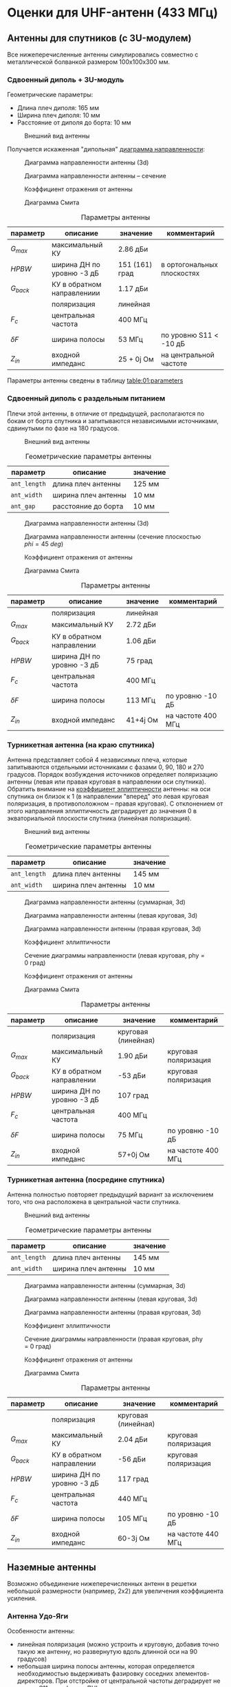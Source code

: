 * Оценки для UHF-антенн (433 МГц)
** Антенны для спутников (с 3U-модулем)
Все нижеперечисленные антенны симулировались совместно с металлической болванкой размером 100x100x300 мм.
*** Сдвоенный диполь + 3U-модуль
Геометрические параметры:
- Длина плеч диполя: 165 мм
- Ширина плеч диполя: 10 мм
- Расстояние от диполя до борта: 10 мм
  
#+CAPTION: Внешний вид антенны
[[file:06_crossed_dipole_with_sat/overview.png]]

Получается искаженная "дипольная" [[fig:01:gain3d][диаграмма направленности]]:
#+CAPTION: Диаграмма направленности антенны (3d)
#+NAME: fig:01:gain3d
[[file:06_crossed_dipole_with_sat/gain_3d.png]]

#+CAPTION: Диаграмма направленности антенны -- сечение
#+NAME: fig:01:gain_0deg
[[file:06_crossed_dipole_with_sat/gain_0deg.png]]

#+CAPTION: Коэффициент отражения от антенны
#+NAME: fig:01:s11
[[file:06_crossed_dipole_with_sat/S11.png]]

#+CAPTION: Диаграмма Смита
#+NAME: fig:01:smith_300M_500M
[[file:06_crossed_dipole_with_sat/smith_300M_500M.png]]

#+CAPTION: Параметры антенны
#+NAME: table:01:parameters
| параметр   | описание                   | значение       | комментарий                |
|------------+----------------------------+----------------+----------------------------|
| $G_{max}$  | максимальный КУ            | 2.86 дБи       |                            |
| $HPBW$     | ширина ДН по уровню -3 дБ  | 151 (161) град | в ортогональных плоскостях |
| $G_{back}$ | КУ в обратном направлениии | 1.17 дБи       |                            |
|            | поляризация                | линейная       |                            |
| $F_{c}$    | центральная частота        | 400 МГц        |                            |
| $\delta F$ | ширина полосы              | 53 МГц         | по уровню S11 < -10 дБ     |
| $Z_{in}$   | входной импеданс           | 25 + 0j Ом     | на центральной частоте     |

Параметры антенны сведены в таблицу [[table:01:parameters]]

*** Сдвоенный диполь с раздельным питанием

Плечи этой антенны, в отличие от предыдущей, располагаются по бокам от борта спутника и запитываются независимыми источниками, сдвинутыми по фазе на 180 градусов.

#+CAPTION: Внешний вид антенны
#+NAME: fig:02:overview
[[file:07_crossed_dipole_with_sat_separate_feed/overview.png]]

#+CAPTION: Геометрические параметры антенны
#+NAME: table:02:geometry
| параметр     | описание            | значение |
|--------------+---------------------+----------|
| =ant_length= | длина плеч антенны  | 125 мм   |
| =ant_width=  | ширина плеч антенны | 10 мм    |
| =ant_gap=    | расстояние до борта | 10 мм    |

#+CAPTION: Диаграмма направленности антенны (3d)
#+NAME: fig:02:gain3d
[[file:07_crossed_dipole_with_sat_separate_feed/gain_3d.png]]

#+CAPTION: Диаграмма направленности антенны (сечение плоскостью $phi = 45~deg$)
#+NAME: fig:02:gain_45deg
[[file:07_crossed_dipole_with_sat_separate_feed/gain_45deg.png]]

#+CAPTION: Коэффициент отражения от антенны
#+NAME: fig:02:s11
[[file:07_crossed_dipole_with_sat_separate_feed/S11.png]]

#+CAPTION: Диаграмма Смита
#+NAME: fig:02:smith
[[file:07_crossed_dipole_with_sat_separate_feed/smith.png]]


#+CAPTION: Параметры антенны
#+NAME: table:02:parameters
| параметр   | описание                  | значение | комментарий        |
|------------+---------------------------+----------+--------------------|
|            | поляризация               | линейная |                    |
| $G_{max}$  | максимальный КУ           | 2.72 дБи |                    |
| $G_{back}$ | КУ в обратном направлении | 1.06 дБи |                    |
| $HPBW$     | ширина ДН по уровню -3 дБ | 75 град  |                    |
| $F_{c}$    | центральная частота       | 400 МГц  |                    |
| $\delta F$ | ширина полосы             | 113 МГц  | по уровню -10 дБ   |
| $Z_{in}$   | входной импеданс          | 41+4j Ом | на частоте 400 МГц |


*** Турникетная антенна (на краю спутника)

Антенна представляет собой 4 независимых плеча, которые запитываются отдельными источниками с фазами 0, 90, 180 и 270 градусов. Порядок возбуждения источников определяет поляризацию антенны (левая или правая круговая в направлении оси спутника). Обратить внимание на [[fig:03:axial_ratio][коэффициент эллиптичности]] антенны: на оси спутника он близок к 1 (в направлении "вперед" это левая круговая поляризация, в противоположном -- правая круговая). С отклонением от этого направления эллиптичность деградирует до значения 0 в экваториальной плоскости спутника (линейная поляризация).

#+CAPTION: Внешний вид антенны
#+NAME: fig:03:overview
[[file:08_turnstile_with_sat/overview.png]]

#+CAPTION: Геометрические параметры антенны
#+NAME: table:03:geometry
| параметр     | описание            | значение |
|--------------+---------------------+----------|
| =ant_length= | длина плеч антенны  | 145 мм   |
| =ant_width=  | ширина плеч антенны | 10 мм    |

#+CAPTION: Диаграмма направленности антенны (суммарная, 3d)
#+NAME: fig:03:gain3d
[[file:08_turnstile_with_sat/gain_total_3d.png]]

#+CAPTION: Диаграмма направленности антенны (левая круговая, 3d)
#+NAME: fig:03:lhcp3d
[[file:08_turnstile_with_sat/gain_lhcp_3d.png]]

#+CAPTION: Диаграмма направленности антенны (правая круговая, 3d)
#+NAME: fig:03:rhcp3d
[[file:08_turnstile_with_sat/gain_rhcp_3d.png]]

#+CAPTION: Коэффициент эллиптичности
#+NAME: fig:03:axial_ratio
[[file:08_turnstile_with_sat/axial_ratio.png]]

#+CAPTION: Сечение диаграммы направленности (левая круговая, phy = 0 град)
#+NAME: fig:03:lhcp_0deg
[[file:08_turnstile_with_sat/gain_0deg.png]]

#+CAPTION: Коэффициент отражения от антенны
#+NAME: fig:03:s11
[[file:08_turnstile_with_sat/S11.png]]

#+CAPTION: Диаграмма Смита
#+NAME: fig:03:smith
[[file:08_turnstile_with_sat/smith.png]]

#+CAPTION: Параметры антенны
#+NAME: table:03:parameters
| параметр   | описание                  | значение            | комментарий          |
|------------+---------------------------+---------------------+----------------------|
|            | поляризация               | круговая (линейная) |                      |
| $G_{max}$  | максимальный КУ           | 1.90 дБи            | круговая поляризация |
| $G_{back}$ | КУ в обратном направлении | -53 дБи             | круговая поляризация |
| $HPBW$     | ширина ДН по уровню -3 дБ | 107 град            |                      |
| $F_{c}$    | центральная частота       | 400 МГц             |                      |
| $\delta F$ | ширина полосы             | 75 МГц              | по уровню -10 дБ     |
| $Z_{in}$   | входной импеданс          | 57+0j Ом            | на частоте 400 МГц   |

*** Турникетная антенна (посредине спутника)

Антенна полностью повторяет предыдущий вариант за исключением того, что она расположена в центральной части спутника.

#+CAPTION: Внешний вид антенны
#+NAME: fig:04:overview
[[file:09_turnstile_with_sat_centered/overview.png]]

#+CAPTION: Геометрические параметры антенны
#+NAME: table:04:geometry
| параметр     | описание            | значение |
|--------------+---------------------+----------|
| =ant_length= | длина плеч антенны  | 145 мм   |
| =ant_width=  | ширина плеч антенны | 10 мм    |

#+CAPTION: Диаграмма направленности антенны (суммарная, 3d)
#+NAME: fig:04:gain3d
[[file:09_turnstile_with_sat_centered/gain_total_3d.png]]

#+CAPTION: Диаграмма направленности антенны (левая круговая, 3d)
#+NAME: fig:04:lhcp3d
[[file:09_turnstile_with_sat_centered/gain_lhcp_3d.png]]

#+CAPTION: Диаграмма направленности антенны (правая круговая, 3d)
#+NAME: fig:04:rhcp3d
[[file:09_turnstile_with_sat_centered/gain_rhcp_3d.png]]

#+CAPTION: Коэффициент эллиптичности
#+NAME: fig:04:axial_ratio
[[file:09_turnstile_with_sat_centered/axial_ratio.png]]

#+CAPTION: Сечение диаграммы направленности (правая круговая, phy = 0 град)
#+NAME: fig:04:rhcp_0deg
[[file:09_turnstile_with_sat_centered/gain_rhcp_0deg.png]]

#+CAPTION: Коэффициент отражения от антенны
#+NAME: fig:04:s11
[[file:09_turnstile_with_sat_centered/S11.png]]

#+CAPTION: Диаграмма Смита
#+NAME: fig:04:smith
[[file:09_turnstile_with_sat_centered/smith.png]]

#+CAPTION: Параметры антенны
#+NAME: table:03:parameters
| параметр   | описание                  | значение            | комментарий          |
|------------+---------------------------+---------------------+----------------------|
|            | поляризация               | круговая (линейная) |                      |
| $G_{max}$  | максимальный КУ           | 2.04 дБи            | круговая поляризация |
| $G_{back}$ | КУ в обратном направлении | -56 дБи             | круговая поляризация |
| $HPBW$     | ширина ДН по уровню -3 дБ | 117 град            |                      |
| $F_{c}$    | центральная частота       | 440 МГц             |                      |
| $\delta F$ | ширина полосы             | 105 МГц             | по уровню -10 дБ     |
| $Z_{in}$   | входной импеданс          | 60-3j Ом            | на частоте 440 МГц   |

** Наземные антенны
Возможно объединение нижеперечисленных антенн в решетки небольшой размерности (например, 2x2) для увеличения коэффициента усиления.

*** Антенна Удо-Яги

Особенности антенны:
- линейная поляризация (можно устроить и круговую, добавив точно такую же антенну, но развернутую вдоль длинной оси на 90 градусов)
- небольшая ширина полосы антенны, которая определяется необходимостью выдерживать фазировку соседних элементов-директоров. При отстройке от центральной частоты деградирует не только S11, но и форма ДН!
- примерно линейная зависимость логарифма длины антенны от КУ в дБи. Разумные КУ -- от 14 до 16 дБи. В небольших пределах КУ увеличить, вручную оптимизировав положения директоров.

#+CAPTION: Внешний вид антенны
#+NAME: fig:05:overview
[[file:11_uhf_udo_yagi/overview.png]]

#+CAPTION: Геометрические параметры антенны
#+NAME: table:05:geometry
| параметр            | описание                      | значение    |
|---------------------+-------------------------------+-------------|
| =Num_directors=     | количество директоров         | 13          |
| =Num_reflectors=    | количество рефлекторов        | 1           |
| =dir_spacing[i]=    | расстояния между директорами  | 130..270 мм |
| =reflector_spacing= | расстояние до рефлектора      | 112 мм      |
| =dir_length[i]=     | длины директоров              | 300..340 мм |
| =reflector_length=  | длина рефлектора              | 367 мм      |
| =wire_diameter=     | диаметр проволочных элементов | 7.5 мм      |
| =total_length=      | суммарная длина антенны       | ~ 2.9 м     |

#+CAPTION: Диаграмма направленности антенны (суммарная, 3d)
#+NAME: fig:05:gain3d
[[file:11_uhf_udo_yagi/gain_3d.png]]

#+CAPTION: ДН в E-плоскости
#+NAME: fig:05:gain_e
[[file:11_uhf_udo_yagi/gain_e_plane.png]]

#+CAPTION: ДН в H-плоскости
#+NAME: fig:05:gain_h
[[file:11_uhf_udo_yagi/gain_h_plane.png]]


#+CAPTION: Входной импеданс антенны
#+NAME: fig:05:impedance
[[file:11_uhf_udo_yagi/impedance.png]]

#+CAPTION: Диаграмма Смита
#+NAME: fig:05:smith
[[file:11_uhf_udo_yagi/smith.png]]

#+CAPTION: Параметры антенны
#+NAME: table:05:parameters
| параметр   | описание                  | значение  | комментарий        |
|------------+---------------------------+-----------+--------------------|
|            | поляризация               | линейная  |                    |
| $G_{max}$  | максимальный КУ           | 15 дБи    |                    |
| $G_{back}$ | КУ в обратном направлении | -13 дБи   |                    |
| $HPBW$     | ширина ДН по уровню -3 дБ | 30 град   |                    |
| $F_{c}$    | центральная частота       | 400 МГц   |                    |
| $\delta F$ | ширина полосы             | 20 МГц    | по виду ДН         |
| $Z_{in}$   | входной импеданс          | 27+17j Ом | на частоте 400 МГц |

*** Спиральная антенна

Особенности:
- Только круговая поляризация (определяется направлением спирали)
- При равных коэффициентах усиления длиннее антенны Удо-Яги
- Широкополосная как в смысле стабильности ДН, так и в смысле входных параметров. Входной импеданс антенны практически неизменен в широкой полосе частот.

#+CAPTION: Внешний вид антенны
#+NAME: fig:06:overview
[[file:12_uhf_spiral/overview.png]]

#+CAPTION: Геометрические параметры антенны
#+NAME: table:06:geometry
| параметр         | описание                      | значение |
|------------------+-------------------------------+----------|
| =gnd_diameter=   | диаметр рефлектора            | 750 мм   |
| =helix_diameter= | диаметр спирали               | 240 мм   |
| =wire_diameter=  | диаметр проволочных элементов | 7.5 мм   |
| =pitch_angle=    | угол намотки спирали          | 13 град  |
| =num_turns=      | количество витков спирали     | 22       |
| =total_length=   | суммарная длина антенны       | ~ 3.8 м  |

#+CAPTION: Диаграмма направленности антенны (суммарная, 3d)
#+NAME: fig:06:gain3d
[[file:12_uhf_spiral/gain_total_3d.png]]

#+CAPTION: Сечение ДН (правая круговая)
#+NAME: fig:06:gain_rhcp_0deg
[[file:12_uhf_spiral/gain_rhcp_0deg.png]]

#+CAPTION: Диаграмма направленности (левая круговая)
#+NAME: fig:06:gain_lhcp
[[file:12_uhf_spiral/gain_lhcp.png]]

#+CAPTION: Диаграмма направленности (правая круговая)
#+NAME: fig:06:gain_rhcp
[[file:12_uhf_spiral/gain_rhcp.png]]

#+CAPTION: Входной импеданс антенны
#+NAME: fig:06:impedance
[[file:12_uhf_spiral/impedance.png]]

#+CAPTION: Диаграмма Смита
#+NAME: fig:06:smith
[[file:12_uhf_spiral/smith.png]]

#+CAPTION: Параметры антенны
#+NAME: table:06:parameters
| параметр   | описание                  | значение   | комментарий        |
|------------+---------------------------+------------+--------------------|
|            | поляризация               | круговая   |                    |
| $G_{max}$  | максимальный КУ           | 15.3 дБи   |                    |
| $G_{back}$ | КУ в обратном направлении | -13 дБи    |                    |
| $HPBW$     | ширина ДН по уровню -3 дБ | 27 град    |                    |
| $F_{c}$    | центральная частота       | 400 МГц    |                    |
| $\delta F$ | ширина полосы             | > 100 МГц  | по виду ДН, по S11 |
| $Z_{in}$   | входной импеданс          | 154-55j Ом |                    |

